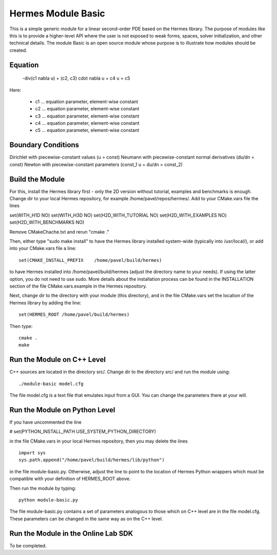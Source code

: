 Hermes Module Basic
===================

This is a simple generic module for a linear second-order PDE based on the Hermes 
library. The purpose of modules like this is to provide a higher-level API where 
the user is not exposed to weak forms, spaces, solver initialization, and other 
technical details. The module Basic is an open source module whose purpose is to 
illustrate how modules should be created.

Equation
--------

 -div(c1 \nabla u) + (c2, c3) \cdot \nabla u + c4 u = c5 

Here:

 * c1 ... equation parameter, element-wise constant
 * c2 ... equation parameter, element-wise constant
 * c3 ... equation parameter, element-wise constant
 * c4 ... equation parameter, element-wise constant
 * c5 ... equation parameter, element-wise constant

Boundary Conditions
-------------------

Dirichlet with piecewise-constant values (u = const)
Neumann with piecewise-constant normal derivatives (du/dn = const)
Newton with piecewise-constant parameters (const_1 u + du/dn = const_2)

Build the Module
----------------

For this, install the Hermes library first - only the 2D version 
without tutorial, examples and benchmarks is enough. Change dir to 
your local Hermes repository, for example /home/pavel/repos/hermes/. 
Add to your CMake.vars file the lines

set(WITH_H1D NO)
set(WITH_H3D NO)
set(H2D_WITH_TUTORIAL NO)
set(H2D_WITH_EXAMPLES NO)
set(H2D_WITH_BENCHMARKS NO)

Remove CMakeChache.txt and rerun "cmake ."

Then, either type "sudo make install" to have the Hermes library 
installed system-wide (typically into /usr/local/), or add into your 
CMake.vars file a line::

   set(CMAKE_INSTALL_PREFIX    /home/pavel/build/hermes)

to have Hermes installed into /home/pavel/build/hermes (adjust
the directory name to your needs). If using the latter option,
you do not need to use sudo. More details about the installation 
process can be found in the INSTALLATION section of the file 
CMake.vars.example in the Hermes repository.

Next, change dir to the directory with your module (this directory),
and in the file CMake.vars set the location of the Hermes library
by adding the line::

    set(HERMES_ROOT /home/pavel/build/hermes)

Then type::

    cmake .
    make

Run the Module on C++ Level
---------------------------

C++ sources are located in the directory src/. Change dir to the directory 
src/ and run the module using::

    ./module-basic model.cfg

The file model.cfg is a text file that emulates input from a GUI. You can 
change the parameters there at your will.


Run the Module on Python Level
------------------------------

If you have uncommented the line 

#  set(PYTHON_INSTALL_PATH   USE_SYSTEM_PYTHON_DIRECTORY)

in the file CMake.vars in your local Hermes repository, 
then you may delete the lines
::

    import sys
    sys.path.append("/home/pavel/build/hermes/lib/python")

in the file module-basic.py. Otherwise, adjust the line to point to the 
location of Hermes Python wrappers which must be compatible with your 
definition of HERMES_ROOT above.

Then run the module by typing::

    python module-basic.py

The file module-basic.py contains a set of parameters analogous to those
which on C++ level are in the file model.cfg. These parameters can be 
changed in the same way as on the C++ level.

Run the Module in the Online Lab SDK
------------------------------------

To be completed.
